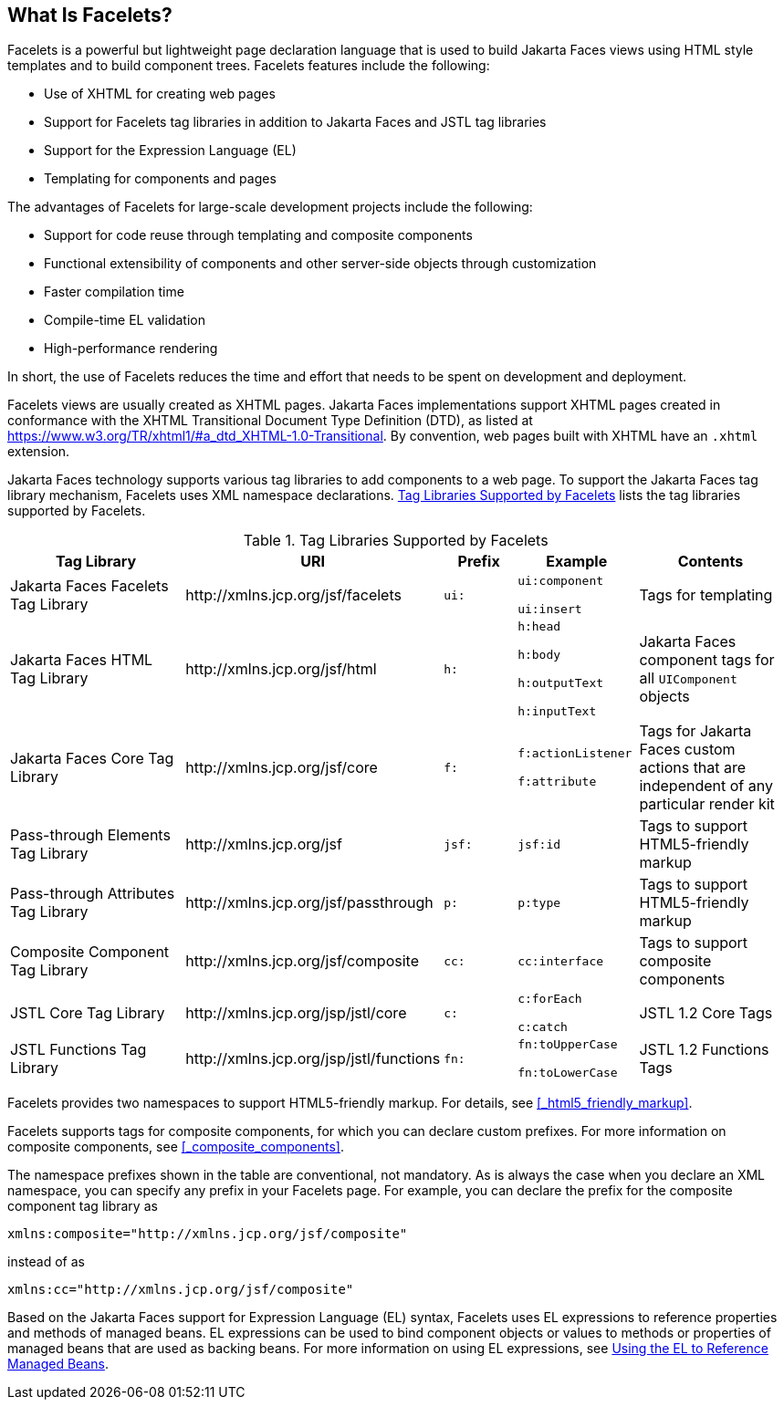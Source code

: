 == What Is Facelets?

Facelets is a powerful but lightweight page declaration language that is used to build Jakarta Faces views using HTML style templates and to build component trees.
Facelets features include the following:

* Use of XHTML for creating web pages

* Support for Facelets tag libraries in addition to Jakarta Faces and JSTL tag libraries

* Support for the Expression Language (EL)

* Templating for components and pages

The advantages of Facelets for large-scale development projects include the following:

* Support for code reuse through templating and composite components

* Functional extensibility of components and other server-side objects through customization

* Faster compilation time

* Compile-time EL validation

* High-performance rendering

In short, the use of Facelets reduces the time and effort that needs to be spent on development and deployment.

Facelets views are usually created as XHTML pages.
Jakarta Faces implementations support XHTML pages created in conformance with the XHTML Transitional Document Type Definition (DTD), as listed at https://www.w3.org/TR/xhtml1/#a_dtd_XHTML-1.0-Transitional[^].
By convention, web pages built with XHTML have an `.xhtml` extension.

Jakarta Faces technology supports various tag libraries to add components to a web page.
To support the Jakarta Faces tag library mechanism, Facelets uses XML namespace declarations.
<<_tag_libraries_supported_by_facelets>> lists the tag libraries supported by Facelets.

[[_tag_libraries_supported_by_facelets]]
.Tag Libraries Supported by Facelets
[width="99%",cols="25%,25%,10%,15%,20%"]
|===
|Tag Library |URI |Prefix |Example |Contents

|Jakarta Faces Facelets Tag Library |\http://xmlns.jcp.org/jsf/facelets |`ui:` | `ui:component`

`ui:insert` |Tags for templating

|Jakarta Faces HTML Tag Library |\http://xmlns.jcp.org/jsf/html |`h:` |`h:head`

`h:body`

`h:outputText`

`h:inputText` |Jakarta Faces component tags for all `UIComponent` objects

|Jakarta Faces Core Tag Library |\http://xmlns.jcp.org/jsf/core |`f:` | `f:actionListener`

`f:attribute` |Tags for Jakarta Faces custom actions that are independent of any particular render kit

|Pass-through Elements Tag Library |\http://xmlns.jcp.org/jsf |`jsf:` |`jsf:id` |Tags to support HTML5-friendly markup

|Pass-through Attributes Tag Library |\http://xmlns.jcp.org/jsf/passthrough |`p:` |`p:type` |Tags to support HTML5-friendly markup

|Composite Component Tag Library |\http://xmlns.jcp.org/jsf/composite |`cc:` |`cc:interface` |Tags to support composite components

|JSTL Core Tag Library |\http://xmlns.jcp.org/jsp/jstl/core |`c:` |`c:forEach`

`c:catch` |JSTL 1.2 Core Tags

|JSTL Functions Tag Library |\http://xmlns.jcp.org/jsp/jstl/functions |`fn:` |`fn:toUpperCase`

`fn:toLowerCase` |JSTL 1.2 Functions Tags
|===

Facelets provides two namespaces to support HTML5-friendly markup.
For details, see <<_html5_friendly_markup>>.

Facelets supports tags for composite components, for which you can declare custom prefixes.
For more information on composite components, see <<_composite_components>>.

The namespace prefixes shown in the table are conventional, not mandatory.
As is always the case when you declare an XML namespace, you can specify any prefix in your Facelets page.
For example, you can declare the prefix for the composite component tag library as

----
xmlns:composite="http://xmlns.jcp.org/jsf/composite"
----

instead of as

----
xmlns:cc="http://xmlns.jcp.org/jsf/composite"
----

Based on the Jakarta Faces support for Expression Language (EL) syntax, Facelets uses EL expressions to reference properties and methods of managed beans.
EL expressions can be used to bind component objects or values to methods or properties of managed beans that are used as backing beans.
For more information on using EL expressions, see xref:jsf-develop/jsf-develop.adoc#_using_the_el_to_reference_managed_beans[Using the EL to Reference Managed Beans].
